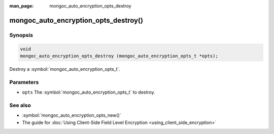 :man_page: mongoc_auto_encryption_opts_destroy

mongoc_auto_encryption_opts_destroy()
=====================================

Synopsis
--------

.. code-block:: c

   void
   mongoc_auto_encryption_opts_destroy (mongoc_auto_encryption_opts_t *opts);

Destroy a :symbol:`mongoc_auto_encryption_opts_t`.

Parameters
----------

* ``opts`` The :symbol:`mongoc_auto_encryption_opts_t` to destroy.

See also
--------

* :symbol:`mongoc_auto_encryption_opts_new()`
* The guide for :doc:`Using Client-Side Field Level Encryption <using_client_side_encryption>`

